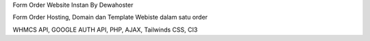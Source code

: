 Form Order Website Instan By Dewahoster 

Form Order Hosting, Domain dan Template Webiste dalam satu order

WHMCS API, GOOGLE AUTH API, PHP, AJAX, Tailwinds CSS, CI3

